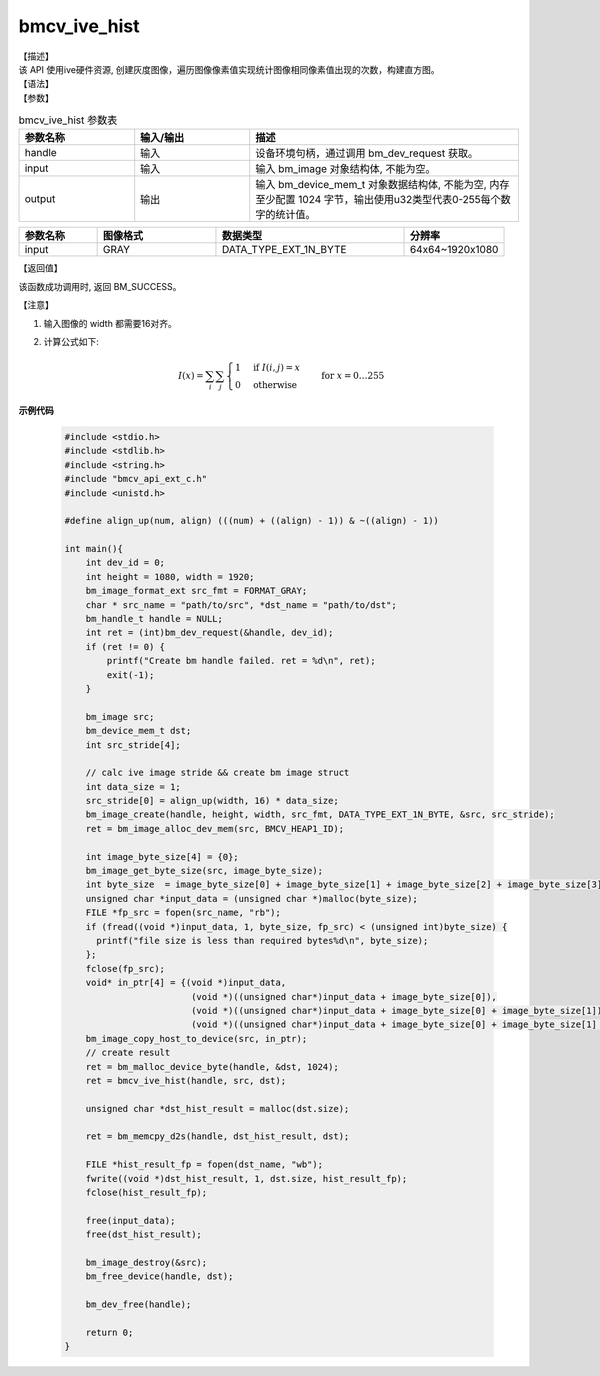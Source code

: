 bmcv_ive_hist
------------------------------

| 【描述】

| 该 API 使用ive硬件资源, 创建灰度图像，遍历图像像素值实现统计图像相同像素值出现的次数，构建直方图。

| 【语法】

.. code-block:: c++
    :linenos:
    :lineno-start: 1
    :force:

    bm_status_t bmcv_ive_hist(
        bm_handle_t      handle,
        bm_image         input,
        bm_device_mem_t  output);

| 【参数】

.. list-table:: bmcv_ive_hist 参数表
    :widths: 15 15 35

    * - **参数名称**
      - **输入/输出**
      - **描述**
    * - handle
      - 输入
      - 设备环境句柄，通过调用 bm_dev_request 获取。
    * - input
      - 输入
      - 输入 bm_image 对象结构体, 不能为空。
    * - output
      - 输出
      - 输入 bm_device_mem_t 对象数据结构体, 不能为空, 内存至少配置 1024 字节，输出使用u32类型代表0-255每个数字的统计值。

.. list-table::
    :widths: 25 38 60 32

    * - **参数名称**
      - **图像格式**
      - **数据类型**
      - **分辨率**
    * - input
      - GRAY
      - DATA_TYPE_EXT_1N_BYTE
      - 64x64~1920x1080

| 【返回值】

该函数成功调用时, 返回 BM_SUCCESS。

| 【注意】

1. 输入图像的 width 都需要16对齐。

2. 计算公式如下:

    .. math::

      I(x) = \sum_{i} \sum_{j} \begin{cases}
         1 & \text{if } I(i, j) = x \\
         0 & \text{otherwise}
      \end{cases} \quad \text{for } x = 0 \ldots 255


**示例代码**

    .. code-block:: c

      #include <stdio.h>
      #include <stdlib.h>
      #include <string.h>
      #include "bmcv_api_ext_c.h"
      #include <unistd.h>

      #define align_up(num, align) (((num) + ((align) - 1)) & ~((align) - 1))

      int main(){
          int dev_id = 0;
          int height = 1080, width = 1920;
          bm_image_format_ext src_fmt = FORMAT_GRAY;
          char * src_name = "path/to/src", *dst_name = "path/to/dst";
          bm_handle_t handle = NULL;
          int ret = (int)bm_dev_request(&handle, dev_id);
          if (ret != 0) {
              printf("Create bm handle failed. ret = %d\n", ret);
              exit(-1);
          }

          bm_image src;
          bm_device_mem_t dst;
          int src_stride[4];

          // calc ive image stride && create bm image struct
          int data_size = 1;
          src_stride[0] = align_up(width, 16) * data_size;
          bm_image_create(handle, height, width, src_fmt, DATA_TYPE_EXT_1N_BYTE, &src, src_stride);
          ret = bm_image_alloc_dev_mem(src, BMCV_HEAP1_ID);

          int image_byte_size[4] = {0};
          bm_image_get_byte_size(src, image_byte_size);
          int byte_size  = image_byte_size[0] + image_byte_size[1] + image_byte_size[2] + image_byte_size[3];
          unsigned char *input_data = (unsigned char *)malloc(byte_size);
          FILE *fp_src = fopen(src_name, "rb");
          if (fread((void *)input_data, 1, byte_size, fp_src) < (unsigned int)byte_size) {
            printf("file size is less than required bytes%d\n", byte_size);
          };
          fclose(fp_src);
          void* in_ptr[4] = {(void *)input_data,
                              (void *)((unsigned char*)input_data + image_byte_size[0]),
                              (void *)((unsigned char*)input_data + image_byte_size[0] + image_byte_size[1]),
                              (void *)((unsigned char*)input_data + image_byte_size[0] + image_byte_size[1] + image_byte_size[2])};
          bm_image_copy_host_to_device(src, in_ptr);
          // create result
          ret = bm_malloc_device_byte(handle, &dst, 1024);
          ret = bmcv_ive_hist(handle, src, dst);

          unsigned char *dst_hist_result = malloc(dst.size);

          ret = bm_memcpy_d2s(handle, dst_hist_result, dst);

          FILE *hist_result_fp = fopen(dst_name, "wb");
          fwrite((void *)dst_hist_result, 1, dst.size, hist_result_fp);
          fclose(hist_result_fp);

          free(input_data);
          free(dst_hist_result);

          bm_image_destroy(&src);
          bm_free_device(handle, dst);

          bm_dev_free(handle);

          return 0;
      }